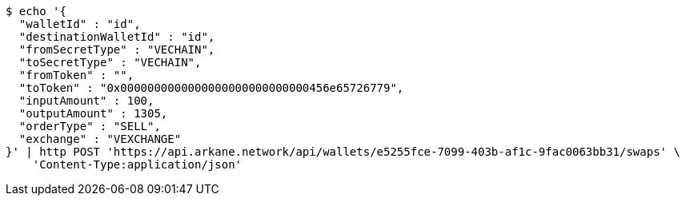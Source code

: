 [source,bash]
----
$ echo '{
  "walletId" : "id",
  "destinationWalletId" : "id",
  "fromSecretType" : "VECHAIN",
  "toSecretType" : "VECHAIN",
  "fromToken" : "",
  "toToken" : "0x0000000000000000000000000000456e65726779",
  "inputAmount" : 100,
  "outputAmount" : 1305,
  "orderType" : "SELL",
  "exchange" : "VEXCHANGE"
}' | http POST 'https://api.arkane.network/api/wallets/e5255fce-7099-403b-af1c-9fac0063bb31/swaps' \
    'Content-Type:application/json'
----